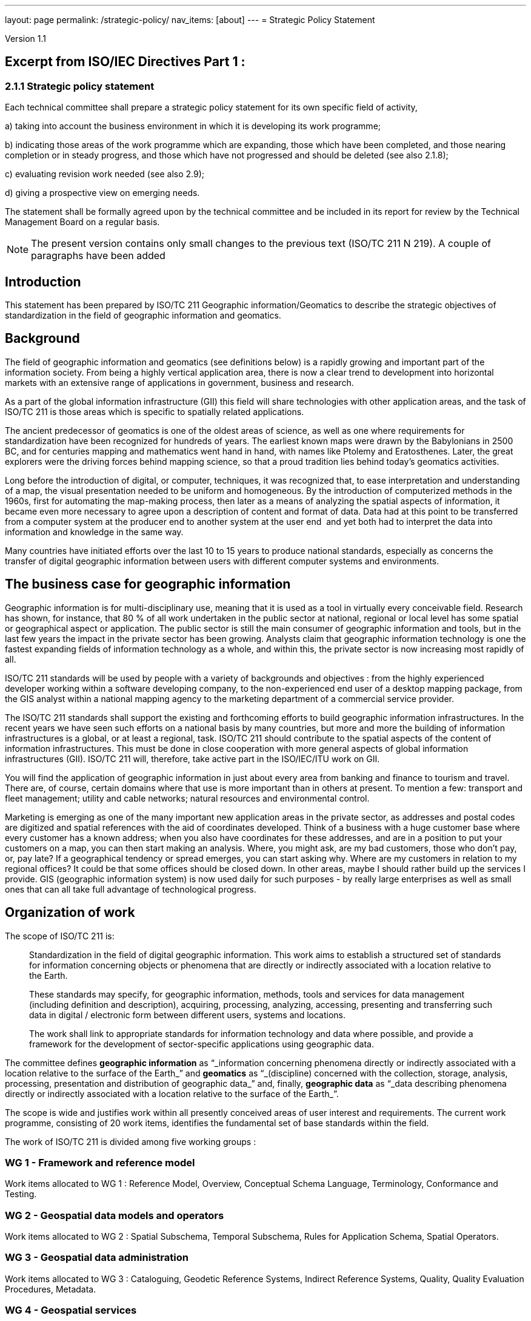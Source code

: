 ---
layout: page
permalink: /strategic-policy/
nav_items: [about]
---
= Strategic Policy Statement

Version 1.1

== Excerpt from ISO/IEC Directives Part 1 :

=== 2.1.1 Strategic policy statement

Each technical committee shall prepare a strategic policy statement for its own specific field of activity,

a) taking into account the business environment in which it is developing its work programme;

b) indicating those areas of the work programme which are expanding, those which have been completed, and those nearing completion or in steady progress, and those which have not progressed and should be deleted (see also 2.1.8);

c) evaluating revision work needed (see also 2.9);

d) giving a prospective view on emerging needs.

The statement shall be formally agreed upon by the technical committee and be included in its report for review by the Technical Management Board on a regular basis.

NOTE: The present version contains only small changes to the previous text (ISO/TC 211 N 219). A couple of paragraphs have been added


== Introduction

This statement has been prepared by ISO/TC 211 Geographic information/Geomatics to describe the strategic objectives of standardization in the field of geographic information and geomatics.

== Background

The field of geographic information and geomatics (see definitions below) is a rapidly growing and important part of the information society. From being a highly vertical application area, there is now a clear trend to development into horizontal markets with an extensive range of applications in government, business and research.

As a part of the global information infrastructure (GII) this field will share technologies with other application areas, and the task of ISO/TC 211 is those areas which is specific to spatially related applications.

The ancient predecessor of geomatics is one of the oldest areas of science, as well as one where requirements for standardization have been recognized for hundreds of years. The earliest known maps were drawn by the Babylonians in 2500 BC, and for centuries mapping and mathematics went hand in hand, with names like Ptolemy and Eratosthenes. Later, the great explorers were the driving forces behind mapping science, so that a proud tradition lies behind today's geomatics activities.

Long before the introduction of digital, or computer, techniques, it was recognized that, to ease interpretation and understanding of a map, the visual presentation needed to be uniform and homogeneous. By the introduction of computerized methods in the 1960s, first for automating the map-making process, then later as a means of analyzing the spatial aspects of information, it became even more necessary to agree upon a description of content and format of data. Data had at this point to be transferred from a computer system at the producer end to another system at the user end ­ and yet both had to interpret the data into information and knowledge in the same way.

Many countries have initiated efforts over the last 10 to 15 years to produce national standards, especially as concerns the transfer of digital geographic information between users with different computer systems and environments.

== The business case for geographic information

Geographic information is for multi-disciplinary use, meaning that it is used as a tool in virtually every conceivable field. Research has shown, for instance, that 80 % of all work undertaken in the public sector at national, regional or local level has some spatial or geographical aspect or application. The public sector is still the main consumer of geographic information and tools, but in the last few years the impact in the private sector has been growing. Analysts claim that geographic information technology is one the fastest expanding fields of information technology as a whole, and within this, the private sector is now increasing most rapidly of all.

ISO/TC 211 standards will be used by people with a variety of backgrounds and objectives : from the highly experienced developer working within a software developing company, to the non-experienced end user of a desktop mapping package, from the GIS analyst within a national mapping agency to the marketing department of a commercial service provider.

The ISO/TC 211 standards shall support the existing and forthcoming efforts to build geographic information infrastructures. In the recent years we have seen such efforts on a national basis by many countries, but more and more the building of information infrastructures is a global, or at least a regional, task. ISO/TC 211 should contribute to the spatial aspects of the content of information infrastructures. This must be done in close cooperation with more general aspects of global information infrastructures (GII). ISO/TC 211 will, therefore, take active part in the ISO/IEC/ITU work on GII.

You will find the application of geographic information in just about every area from banking and finance to tourism and travel. There are, of course, certain domains where that use is more important than in others at present. To mention a few: transport and fleet management; utility and cable networks; natural resources and environmental control.

Marketing is emerging as one of the many important new application areas in the private sector, as addresses and postal codes are digitized and spatial references with the aid of coordinates developed. Think of a business with a huge customer base where every customer has a known address; when you also have coordinates for these addresses, and are in a position to put your customers on a map, you can then start making an analysis. Where, you might ask, are my bad customers, those who don't pay, or, pay late? If a geographical tendency or spread emerges, you can start asking why. Where are my customers in relation to my regional offices? It could be that some offices should be closed down. In other areas, maybe I should rather build up the services I provide. GIS (geographic information system) is now used daily for such purposes -­ by really large enterprises as well as small ones that can all take full advantage of technological progress.

== Organization of work

The scope of ISO/TC 211 is:

[quote]
____
Standardization in the field of digital geographic information. This work aims to establish a structured set of standards for information concerning objects or phenomena that are directly or indirectly associated with a location relative to the Earth.

These standards may specify, for geographic information, methods, tools and services for data management (including definition and description), acquiring, processing, analyzing, accessing, presenting and transferring such data in digital / electronic form between different users, systems and locations.

The work shall link to appropriate standards for information technology and data where possible, and provide a framework for the development of sector-specific applications using geographic data.
____

The committee defines *geographic information* as "`_information concerning phenomena directly or indirectly associated with a location relative to the surface of the Earth_`" and *geomatics* as "`_(discipline) concerned with the collection, storage, analysis, processing, presentation and distribution of geographic data_`" and, finally, *geographic data* as "`_data describing phenomena directly or indirectly associated with a location relative to the surface of the Earth_`".

The scope is wide and justifies work within all presently conceived areas of user interest and requirements. The current work programme, consisting of 20 work items, identifies the fundamental set of base standards within the field.

The work of ISO/TC 211 is divided among five working groups :

=== WG 1 - Framework and reference model

Work items allocated to WG 1 : Reference Model, Overview, Conceptual Schema Language, Terminology, Conformance and Testing.

=== WG 2 - Geospatial data models and operators

Work items allocated to WG 2 : Spatial Subschema, Temporal Subschema, Rules for Application Schema, Spatial Operators.

=== WG 3 - Geospatial data administration

Work items allocated to WG 3 : Cataloguing, Geodetic Reference Systems, Indirect Reference Systems, Quality, Quality Evaluation Procedures, Metadata.

=== WG 4 - Geospatial services

Work items allocated to WG 4 : Positioning Services, Portrayal of Geographic Information, Encoding, Services.

=== WG 5 - Profiles and functional standards

Work items allocated to WG 5 : Profiles.

New work items within the fields of profiles and products descriptions are being worked out.

== Current and close future needs

The key issue for GIS in the close future is interoperability in the sense of interoperability across technologies, systems and application fields. As a horizontal application area the importance of integration with other enterprise information systems will continue to grow raising high requirements for standards development.

The long maturing of the field of geomatics and the great multi-disciplinary growth demand for a broad approach to standards. The challenge is to keep a manageable programme of work, and to be able to utilize and harmonize with existing and more general work of standardization.

The committee also recognize the importance of harmonizing with functional standardization work within the field (here in the meaning of de facto work), both because of the long term efforts and intellectual investments, and because more and more data is produced and available according to these standards. Harmonization is achieved through the liaison mechanism and close cooperation.

ISO/TC 211 also emphasizes a close cooperation with the European corresponding committee, CEN/TC 287 Geographic information, and will maintain on a regular basis an agreement with CEN/TC 287 on roles, distribution of work and formal procedures.
